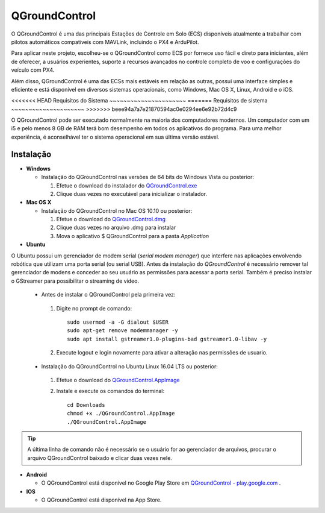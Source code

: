 QGroundControl
==============

O QGroundControl é uma das principais Estações de Controle em Solo (ECS) disponíveis atualmente a trabalhar com pilotos automáticos compatíveis com MAVLink, incluindo o PX4 e ArduPilot.

.. QGroundControl is one of the main Ground Control Station (GCS) currently available to work with autopilots compatible with MAVLink, including PX4 and ArduPilot.

Para aplicar neste projeto, escolheu-se o QGroundControl como ECS por fornece uso fácil e direto para iniciantes, além de oferecer, a usuários experientes, suporte a recursos avançados no controle completo de voo e configurações do veículo com PX4.

.. To implement this project, QGroundControl was chosen as GCS because it provides easy and direct use for beginners, in addition to offering experienced users support for advanced features in complete flight control and vehicle configurations with PX4.

Além disso, QGroundControl é uma das ECSs mais estáveis em relação as outras, possui uma interface simples e eficiente e está disponível em diversos sistemas operacionais, como Windows, Mac OS X, Linux, Android e o iOS.

.. Moreover, QGroundControl is one of the most stable ECSs in relation to the others, has a simple and efficient interface and is available in several operating systems, such as Windows, Mac OS X, Linux, Android and iOS.

<<<<<<< HEAD
Requisitos do Sistema
~~~~~~~~~~~~~~~~~~~~~~
=======
Requisitos de sistema
~~~~~~~~~~~~~~~~~~~~~
>>>>>>> beee94a7a7e21870594ac0e0294ee6e92b72d4c9

O QGroundControl pode ser executado normalmente na maioria dos computadores modernos. Um computador com um i5 e pelo menos 8 GB de RAM terá bom desempenho em todos os aplicativos do programa. Para uma melhor experiência, é aconselhável ter o sistema operacional em sua última versão estável.

.. QGroundControl can run normally on most modern computers. A computer with an i5 and at least 8 GB of RAM will perform well for all applications in the program. For a better experience, it is advisable to have the operating system in its latest stable version.

Instalação
~~~~~~~~~~

-  **Windows**
     
   -  Instalação do QGroundControl nas versões de 64 bits do Windows Vista ou posterior: 

      
      1. Efetue o download do instalador do `QGroundControl.exe <https://s3-us-west-2.amazonaws.com/qgroundcontrol/latest/QGroundControl-installer.exe>`_
      2. Clique duas vezes no executável para inicializar o instalador.

 
-  **Mac OS X**

   -  Instalação do QGroundControl no Mac OS 10.10 ou posterior:

      1. Efetue o download do `QGroundControl.dmg <https://s3-us-west-2.amazonaws.com/qgroundcontrol/latest/QGroundControl.dmg>`_
      2. Clique duas vezes no arquivo .dmg para instalar 
      3. Mova o aplicativo $ QGroundControl para a pasta *Application*


-  **Ubuntu**

.. Ubuntu has a **serial modem manager** that interferes with applications involving robotics that use a serial (or USB serial) port. Before installing **QGroundControl**, is necessary to remove such **serial modem manager** and grant its user the permissions to access the serial port. You also need to install GStreamer to enable video streaming.

O Ubuntu possui um gerenciador de modem serial (*serial modem manager*) que interfere nas aplicações envolvendo robótica que utilizam uma porta serial (ou serial USB). Antes da instalação do *QGroundControl* é necessário remover tal gerenciador de modens e conceder ao seu usuário as permissões para acessar a porta serial. Também é preciso instalar o GStreamer para possibilitar o streaming de video.

   - Antes de instalar o QGroundControl pela primeira vez:

    1. Digite no prompt de comando:
      
       ::
         
           sudo usermod -a -G dialout $USER
           sudo apt-get remove modemmanager -y
           sudo apt install gstreamer1.0-plugins-bad gstreamer1.0-libav -y

    2. Execute logout e login novamente para ativar a alteração nas permissões de usuario.

   -  Instalação do QGroundControl no Ubuntu Linux 16.04 LTS ou posterior:

    1. Efetue o download do `QGroundControl.AppImage <https://s3-us-west-2.amazonaws.com/qgroundcontrol/latest/QGroundControl.AppImage>`_
    2. Instale e execute os comandos do terminal:

       ::
         
           cd Downloads
           chmod +x ./QGroundControl.AppImage
           ./QGroundControl.AppImage

.. Tip::
   A última linha de comando não é necessário se o usuário for ao gerenciador de arquivos, procurar o arquivo QGroundControl baixado e clicar duas vezes nele.

.. The last command line is not necessary if the user goes to the file manager, search for the downloaded QGroundControl file and double-click it.

-  **Android**
    
   - O QGroundControl está disponível no Google Play Store em `QGroundControl - play.google.com <https://play.google.com/store/apps/details?id=org.mavlink.qgroundcontrol>`_ .

 

-  **IOS**

   -  O QGroundControl está disponível na App Store.


